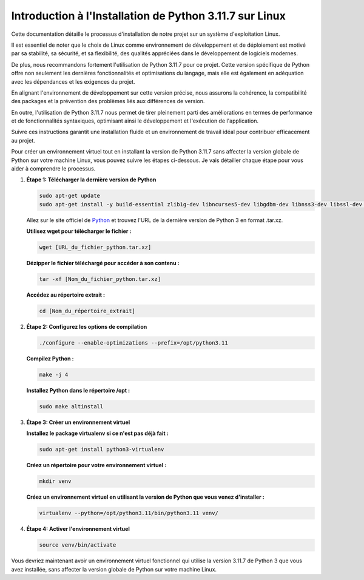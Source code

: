 **Introduction à l'Installation de Python 3.11.7 sur Linux**
------------------------------------------------------------

Cette documentation détaille le processus d'installation de notre projet sur un système d'exploitation Linux. 

Il est essentiel de noter que le choix de Linux comme environnement de développement et de déploiement est motivé par sa stabilité, sa sécurité, et sa flexibilité, des qualités appréciées dans le développement de logiciels modernes. 

De plus, nous recommandons fortement l'utilisation de Python 3.11.7 pour ce projet. Cette version spécifique de Python offre non seulement les dernières fonctionnalités et optimisations du langage, mais elle est également en adéquation avec les dépendances et les exigences du projet. 

En alignant l'environnement de développement sur cette version précise, nous assurons la cohérence, la compatibilité des packages et la prévention des problèmes liés aux différences de version. 

En outre, l'utilisation de Python 3.11.7 nous permet de tirer pleinement parti des améliorations en termes de performance et de fonctionnalités syntaxiques, optimisant ainsi le développement et l'exécution de l'application. 

Suivre ces instructions garantit une installation fluide et un environnement de travail idéal pour contribuer efficacement au projet.

Pour créer un environnement virtuel tout en installant la version de Python 3.11.7 sans affecter la version globale de Python sur votre machine Linux, vous pouvez suivre les étapes ci-dessous. Je vais détailler chaque étape pour vous aider à comprendre le processus.

#. **Étape 1: Télécharger la dernière version de Python**

   .. code:: shell

       sudo apt-get update
       sudo apt-get install -y build-essential zlib1g-dev libncurses5-dev libgdbm-dev libnss3-dev libssl-dev libreadline-dev libffi-dev wget

   Allez sur le site officiel de `Python <https://www.python.org/>`_ et trouvez l'URL de la dernière version de Python 3 en format .tar.xz.

   **Utilisez wget pour télécharger le fichier :**
   
   .. code:: shell

       wget [URL_du_fichier_python.tar.xz]

   **Dézipper le fichier téléchargé pour accéder à son contenu :**
   
   .. code:: shell

       tar -xf [Nom_du_fichier_python.tar.xz]

   **Accédez au répertoire extrait :**
   
   .. code:: shell

       cd [Nom_du_répertoire_extrait]

#. **Étape 2: Configurez les options de compilation**

   .. code:: shell

       ./configure --enable-optimizations --prefix=/opt/python3.11

   **Compilez Python :**
   
   .. code:: shell

       make -j 4

   **Installez Python dans le répertoire /opt :**
   
   .. code:: shell

       sudo make altinstall

#. **Étape 3: Créer un environnement virtuel**

   **Installez le package virtualenv si ce n'est pas déjà fait :**
   
   .. code:: shell

       sudo apt-get install python3-virtualenv

   **Créez un répertoire pour votre environnement virtuel :**
   
   .. code:: shell

       mkdir venv

   **Créez un environnement virtuel en utilisant la version de Python que vous venez d'installer :**
   
   .. code:: shell

       virtualenv --python=/opt/python3.11/bin/python3.11 venv/

#. **Étape 4: Activer l'environnement virtuel**

   .. code:: shell

       source venv/bin/activate

Vous devriez maintenant avoir un environnement virtuel fonctionnel qui utilise la version 3.11.7 de Python 3 que vous avez installée, sans affecter la version globale de Python sur votre machine Linux.
